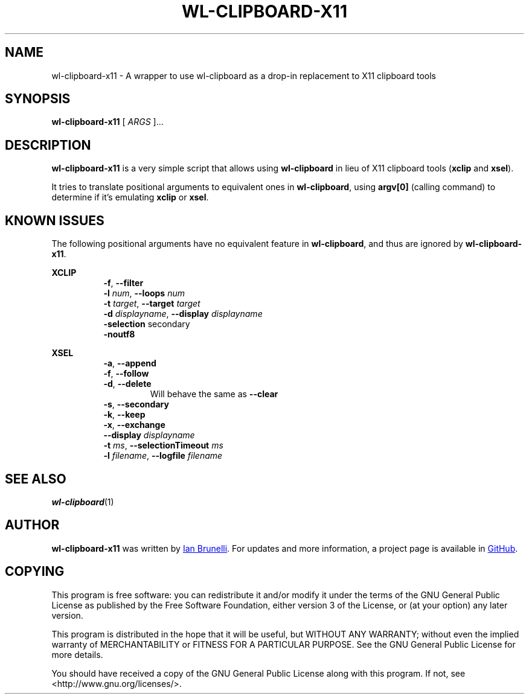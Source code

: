 .TH WL-CLIPBOARD-X11 1 "2019 January 26" "Ian Brunelli" "wl-clipboard-x11"

.SH NAME
wl-clipboard-x11 - A wrapper to use wl-clipboard as a drop-in replacement to X11 clipboard tools

.SH SYNOPSIS
.B wl-clipboard-x11
[ 
.I ARGS
]...

.SH DESCRIPTION
.B wl-clipboard-x11 
is a very simple script that allows using 
.B wl-clipboard
in lieu of X11 clipboard tools (\fBxclip\fP and \fBxsel\fP).

It tries to translate positional arguments to equivalent ones in \fBwl-clipboard\fP,
using \fBargv[0]\fP (calling command) to determine if it's emulating \fBxclip\fP or \fBxsel\fP.

.SH KNOWN ISSUES
The following positional arguments have no equivalent feature in \fBwl-clipboard\fP, and thus
are ignored by \fBwl-clipboard-x11\fP.

\fBXCLIP\fP

.RS 8
.TP
\fB-f\fP, \fB--filter\fP

.TP
\fB-l\fP \fInum\fP, \fB--loops\fP \fInum\fP

.TP
\fB-t\fP \fItarget\fP, \fB--target\fP \fItarget\fP

.TP
\fB-d\fP \fIdisplayname\fP, \fB--display\fP \fIdisplayname\fP

.TP
\fB-selection\fP secondary

.TP
\fB-noutf8\fP

.RE
\fBXSEL\fB

.RS 8
.TP
\fB-a\fP, \fB--append\fP

.TP
\fB-f\fP, \fB--follow\fP

.TP
\fB-d\fP, \fB--delete\fP
Will behave the same as \fB--clear\fP

.TP
\fB-s\fP, \fB--secondary\fP

.TP
\fB-k\fP, \fB--keep\fP

.TP
\fB-x\fP, \fB--exchange\fP

.TP
\fB--display\fP \fIdisplayname\fP

.TP
\fB-t\fP \fIms\fP, \fB--selectionTimeout\fP \fIms\fP

.TP
\fB-l\fP \fIfilename\fP, \fB--logfile\fP \fIfilename\fP

.SH SEE ALSO
.BR wl-clipboard (1)

.SH AUTHOR
.B wl-clipboard-x11
was written by
.MT ian@brunelli.me
Ian Brunelli
.ME .
For updates and more information, a project page is available in
.UR http://\:github.com/brunelli/wl-clipboard-x11
GitHub
.UE .

.SH COPYING
This program is free software: you can redistribute it and/or modify
it under the terms of the GNU General Public License as published by
the Free Software Foundation, either version 3 of the License, or
(at your option) any later version.

This program is distributed in the hope that it will be useful,
but WITHOUT ANY WARRANTY; without even the implied warranty of
MERCHANTABILITY or FITNESS FOR A PARTICULAR PURPOSE.  See the
GNU General Public License for more details.

You should have received a copy of the GNU General Public License
along with this program.  If not, see <http://www.gnu.org/licenses/>.
